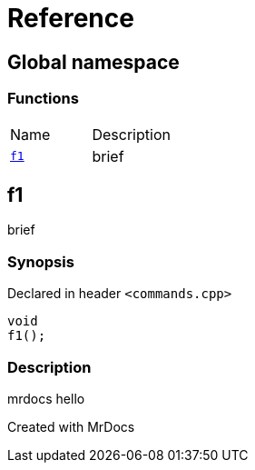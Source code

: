 = Reference
:mrdocs:

[#index]

== Global namespace

=== Functions
[cols=2,separator=¦]
|===
¦Name ¦Description
¦xref:f1.adoc[`f1`]  ¦

brief

|===


[#f1]

== f1


brief


=== Synopsis

Declared in header `<commands.cpp>`

[source,cpp,subs="verbatim,macros,-callouts"]
----
void
f1();
----

=== Description


mrdocs hello










Created with MrDocs
